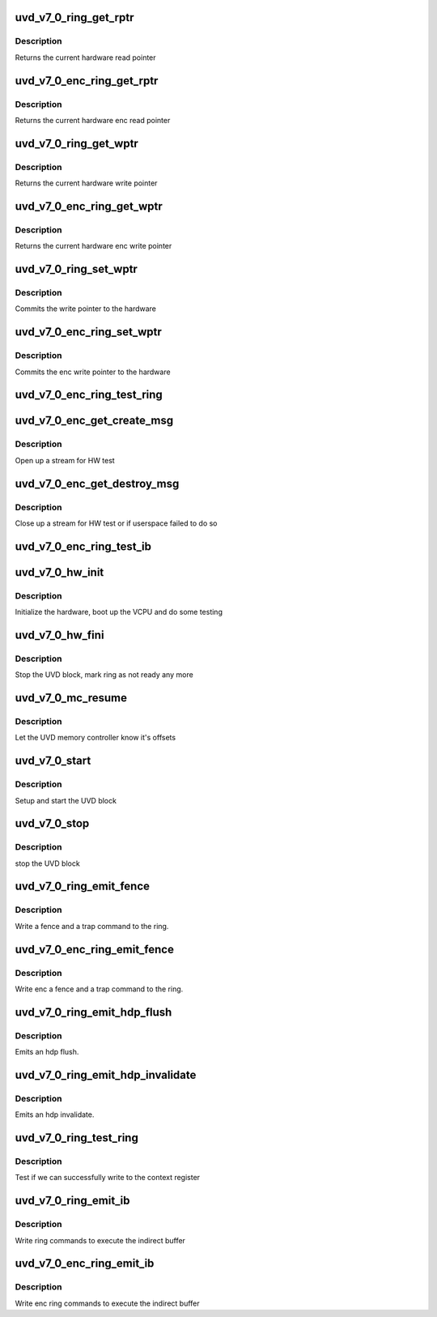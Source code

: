 .. -*- coding: utf-8; mode: rst -*-
.. src-file: drivers/gpu/drm/amd/amdgpu/uvd_v7_0.c

.. _`uvd_v7_0_ring_get_rptr`:

uvd_v7_0_ring_get_rptr
======================

.. c:function:: uint64_t uvd_v7_0_ring_get_rptr(struct amdgpu_ring *ring)

    get read pointer

    :param struct amdgpu_ring \*ring:
        amdgpu_ring pointer

.. _`uvd_v7_0_ring_get_rptr.description`:

Description
-----------

Returns the current hardware read pointer

.. _`uvd_v7_0_enc_ring_get_rptr`:

uvd_v7_0_enc_ring_get_rptr
==========================

.. c:function:: uint64_t uvd_v7_0_enc_ring_get_rptr(struct amdgpu_ring *ring)

    get enc read pointer

    :param struct amdgpu_ring \*ring:
        amdgpu_ring pointer

.. _`uvd_v7_0_enc_ring_get_rptr.description`:

Description
-----------

Returns the current hardware enc read pointer

.. _`uvd_v7_0_ring_get_wptr`:

uvd_v7_0_ring_get_wptr
======================

.. c:function:: uint64_t uvd_v7_0_ring_get_wptr(struct amdgpu_ring *ring)

    get write pointer

    :param struct amdgpu_ring \*ring:
        amdgpu_ring pointer

.. _`uvd_v7_0_ring_get_wptr.description`:

Description
-----------

Returns the current hardware write pointer

.. _`uvd_v7_0_enc_ring_get_wptr`:

uvd_v7_0_enc_ring_get_wptr
==========================

.. c:function:: uint64_t uvd_v7_0_enc_ring_get_wptr(struct amdgpu_ring *ring)

    get enc write pointer

    :param struct amdgpu_ring \*ring:
        amdgpu_ring pointer

.. _`uvd_v7_0_enc_ring_get_wptr.description`:

Description
-----------

Returns the current hardware enc write pointer

.. _`uvd_v7_0_ring_set_wptr`:

uvd_v7_0_ring_set_wptr
======================

.. c:function:: void uvd_v7_0_ring_set_wptr(struct amdgpu_ring *ring)

    set write pointer

    :param struct amdgpu_ring \*ring:
        amdgpu_ring pointer

.. _`uvd_v7_0_ring_set_wptr.description`:

Description
-----------

Commits the write pointer to the hardware

.. _`uvd_v7_0_enc_ring_set_wptr`:

uvd_v7_0_enc_ring_set_wptr
==========================

.. c:function:: void uvd_v7_0_enc_ring_set_wptr(struct amdgpu_ring *ring)

    set enc write pointer

    :param struct amdgpu_ring \*ring:
        amdgpu_ring pointer

.. _`uvd_v7_0_enc_ring_set_wptr.description`:

Description
-----------

Commits the enc write pointer to the hardware

.. _`uvd_v7_0_enc_ring_test_ring`:

uvd_v7_0_enc_ring_test_ring
===========================

.. c:function:: int uvd_v7_0_enc_ring_test_ring(struct amdgpu_ring *ring)

    test if UVD ENC ring is working

    :param struct amdgpu_ring \*ring:
        the engine to test on

.. _`uvd_v7_0_enc_get_create_msg`:

uvd_v7_0_enc_get_create_msg
===========================

.. c:function:: int uvd_v7_0_enc_get_create_msg(struct amdgpu_ring *ring, uint32_t handle, struct dma_fence **fence)

    generate a UVD ENC create msg

    :param struct amdgpu_ring \*ring:
        ring we should submit the msg to

    :param uint32_t handle:
        session handle to use

    :param struct dma_fence \*\*fence:
        optional fence to return

.. _`uvd_v7_0_enc_get_create_msg.description`:

Description
-----------

Open up a stream for HW test

.. _`uvd_v7_0_enc_get_destroy_msg`:

uvd_v7_0_enc_get_destroy_msg
============================

.. c:function:: int uvd_v7_0_enc_get_destroy_msg(struct amdgpu_ring *ring, uint32_t handle, bool direct, struct dma_fence **fence)

    generate a UVD ENC destroy msg

    :param struct amdgpu_ring \*ring:
        ring we should submit the msg to

    :param uint32_t handle:
        session handle to use

    :param bool direct:
        *undescribed*

    :param struct dma_fence \*\*fence:
        optional fence to return

.. _`uvd_v7_0_enc_get_destroy_msg.description`:

Description
-----------

Close up a stream for HW test or if userspace failed to do so

.. _`uvd_v7_0_enc_ring_test_ib`:

uvd_v7_0_enc_ring_test_ib
=========================

.. c:function:: int uvd_v7_0_enc_ring_test_ib(struct amdgpu_ring *ring, long timeout)

    test if UVD ENC IBs are working

    :param struct amdgpu_ring \*ring:
        the engine to test on

    :param long timeout:
        *undescribed*

.. _`uvd_v7_0_hw_init`:

uvd_v7_0_hw_init
================

.. c:function:: int uvd_v7_0_hw_init(void *handle)

    start and test UVD block

    :param void \*handle:
        *undescribed*

.. _`uvd_v7_0_hw_init.description`:

Description
-----------

Initialize the hardware, boot up the VCPU and do some testing

.. _`uvd_v7_0_hw_fini`:

uvd_v7_0_hw_fini
================

.. c:function:: int uvd_v7_0_hw_fini(void *handle)

    stop the hardware block

    :param void \*handle:
        *undescribed*

.. _`uvd_v7_0_hw_fini.description`:

Description
-----------

Stop the UVD block, mark ring as not ready any more

.. _`uvd_v7_0_mc_resume`:

uvd_v7_0_mc_resume
==================

.. c:function:: void uvd_v7_0_mc_resume(struct amdgpu_device *adev)

    memory controller programming

    :param struct amdgpu_device \*adev:
        amdgpu_device pointer

.. _`uvd_v7_0_mc_resume.description`:

Description
-----------

Let the UVD memory controller know it's offsets

.. _`uvd_v7_0_start`:

uvd_v7_0_start
==============

.. c:function:: int uvd_v7_0_start(struct amdgpu_device *adev)

    start UVD block

    :param struct amdgpu_device \*adev:
        amdgpu_device pointer

.. _`uvd_v7_0_start.description`:

Description
-----------

Setup and start the UVD block

.. _`uvd_v7_0_stop`:

uvd_v7_0_stop
=============

.. c:function:: void uvd_v7_0_stop(struct amdgpu_device *adev)

    stop UVD block

    :param struct amdgpu_device \*adev:
        amdgpu_device pointer

.. _`uvd_v7_0_stop.description`:

Description
-----------

stop the UVD block

.. _`uvd_v7_0_ring_emit_fence`:

uvd_v7_0_ring_emit_fence
========================

.. c:function:: void uvd_v7_0_ring_emit_fence(struct amdgpu_ring *ring, u64 addr, u64 seq, unsigned flags)

    emit an fence & trap command

    :param struct amdgpu_ring \*ring:
        amdgpu_ring pointer

    :param u64 addr:
        *undescribed*

    :param u64 seq:
        *undescribed*

    :param unsigned flags:
        *undescribed*

.. _`uvd_v7_0_ring_emit_fence.description`:

Description
-----------

Write a fence and a trap command to the ring.

.. _`uvd_v7_0_enc_ring_emit_fence`:

uvd_v7_0_enc_ring_emit_fence
============================

.. c:function:: void uvd_v7_0_enc_ring_emit_fence(struct amdgpu_ring *ring, u64 addr, u64 seq, unsigned flags)

    emit an enc fence & trap command

    :param struct amdgpu_ring \*ring:
        amdgpu_ring pointer

    :param u64 addr:
        *undescribed*

    :param u64 seq:
        *undescribed*

    :param unsigned flags:
        *undescribed*

.. _`uvd_v7_0_enc_ring_emit_fence.description`:

Description
-----------

Write enc a fence and a trap command to the ring.

.. _`uvd_v7_0_ring_emit_hdp_flush`:

uvd_v7_0_ring_emit_hdp_flush
============================

.. c:function:: void uvd_v7_0_ring_emit_hdp_flush(struct amdgpu_ring *ring)

    emit an hdp flush

    :param struct amdgpu_ring \*ring:
        amdgpu_ring pointer

.. _`uvd_v7_0_ring_emit_hdp_flush.description`:

Description
-----------

Emits an hdp flush.

.. _`uvd_v7_0_ring_emit_hdp_invalidate`:

uvd_v7_0_ring_emit_hdp_invalidate
=================================

.. c:function:: void uvd_v7_0_ring_emit_hdp_invalidate(struct amdgpu_ring *ring)

    emit an hdp invalidate

    :param struct amdgpu_ring \*ring:
        amdgpu_ring pointer

.. _`uvd_v7_0_ring_emit_hdp_invalidate.description`:

Description
-----------

Emits an hdp invalidate.

.. _`uvd_v7_0_ring_test_ring`:

uvd_v7_0_ring_test_ring
=======================

.. c:function:: int uvd_v7_0_ring_test_ring(struct amdgpu_ring *ring)

    register write test

    :param struct amdgpu_ring \*ring:
        amdgpu_ring pointer

.. _`uvd_v7_0_ring_test_ring.description`:

Description
-----------

Test if we can successfully write to the context register

.. _`uvd_v7_0_ring_emit_ib`:

uvd_v7_0_ring_emit_ib
=====================

.. c:function:: void uvd_v7_0_ring_emit_ib(struct amdgpu_ring *ring, struct amdgpu_ib *ib, unsigned vmid, bool ctx_switch)

    execute indirect buffer

    :param struct amdgpu_ring \*ring:
        amdgpu_ring pointer

    :param struct amdgpu_ib \*ib:
        indirect buffer to execute

    :param unsigned vmid:
        *undescribed*

    :param bool ctx_switch:
        *undescribed*

.. _`uvd_v7_0_ring_emit_ib.description`:

Description
-----------

Write ring commands to execute the indirect buffer

.. _`uvd_v7_0_enc_ring_emit_ib`:

uvd_v7_0_enc_ring_emit_ib
=========================

.. c:function:: void uvd_v7_0_enc_ring_emit_ib(struct amdgpu_ring *ring, struct amdgpu_ib *ib, unsigned int vmid, bool ctx_switch)

    enc execute indirect buffer

    :param struct amdgpu_ring \*ring:
        amdgpu_ring pointer

    :param struct amdgpu_ib \*ib:
        indirect buffer to execute

    :param unsigned int vmid:
        *undescribed*

    :param bool ctx_switch:
        *undescribed*

.. _`uvd_v7_0_enc_ring_emit_ib.description`:

Description
-----------

Write enc ring commands to execute the indirect buffer

.. This file was automatic generated / don't edit.

